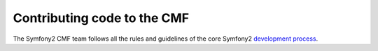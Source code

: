 Contributing code to the CMF
============================

The Symfony2 CMF team follows all the rules and guidelines of the core Symfony2
`development process`_.

.. _development process: http://symfony.com/doc/2.0/contributing/index.html